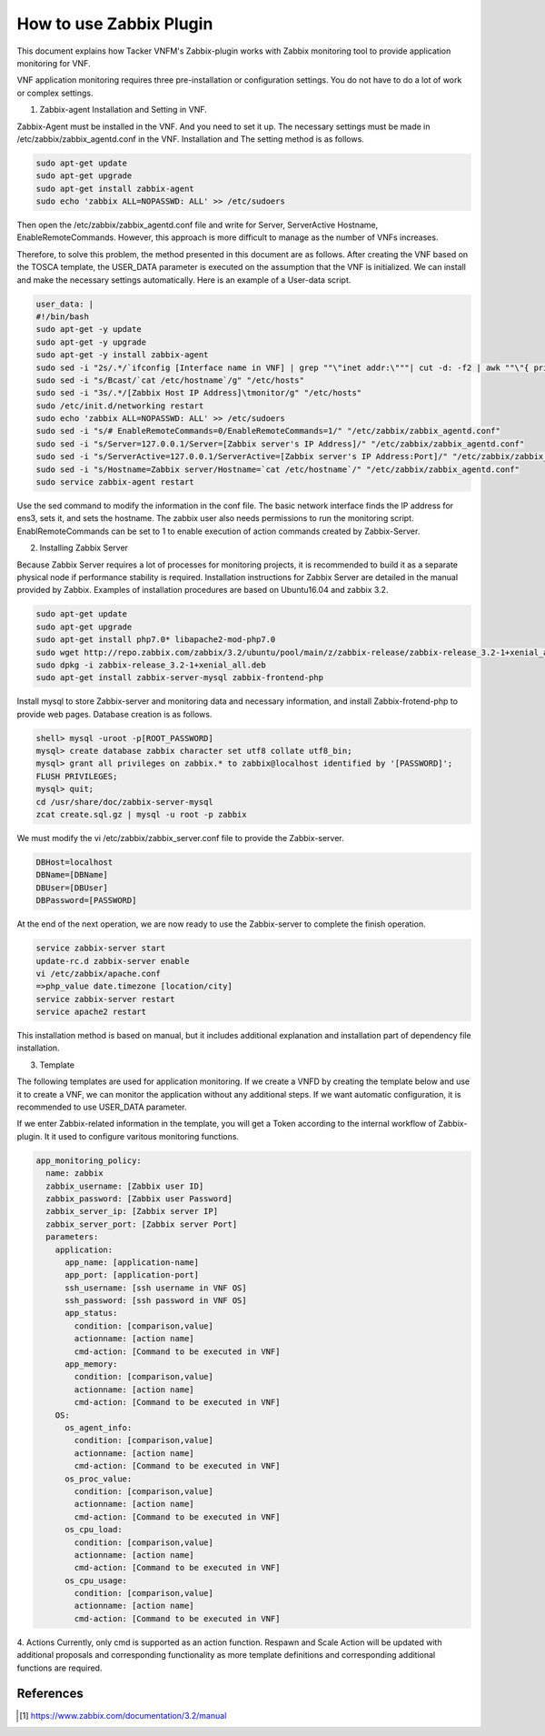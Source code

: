 ..
      Copyright 2014-2017 OpenStack Foundation
      All Rights Reserved.

      Licensed under the Apache License, Version 2.0 (the "License"); you may
      not use this file except in compliance with the License. You may obtain
      a copy of the License at

          http://www.apache.org/licenses/LICENSE-2.0

      Unless required by applicable law or agreed to in writing, software
      distributed under the License is distributed on an "AS IS" BASIS, WITHOUT
      WARRANTIES OR CONDITIONS OF ANY KIND, either express or implied. See the
      License for the specific language governing permissions and limitations
      under the License.

========================
How to use Zabbix Plugin
========================

This document explains how Tacker VNFM's Zabbix-plugin works with Zabbix
monitoring tool to provide application monitoring for VNF.

VNF application monitoring requires three pre-installation or configuration
settings. You do not have to do a lot of work or complex settings.

1. Zabbix-agent Installation and Setting in VNF.

Zabbix-Agent must be installed in the VNF. And you need to set it up. The
necessary settings must be made in /etc/zabbix/zabbix_agentd.conf in the
VNF. Installation and The setting method is as follows.

.. code-block:: console

  sudo apt-get update
  sudo apt-get upgrade
  sudo apt-get install zabbix-agent
  sudo echo 'zabbix ALL=NOPASSWD: ALL' >> /etc/sudoers

Then open the /etc/zabbix/zabbix_agentd.conf file and write for Server,
ServerActive Hostname, EnableRemoteCommands. However, this approach is
more difficult to manage as the number of VNFs increases.

Therefore, to solve this problem, the method presented in this document
are as follows. After creating the VNF based on the TOSCA template,
the USER_DATA parameter is executed on the assumption that the VNF
is initialized. We can install and make the necessary settings
automatically. Here is an example of a User-data script.

.. code-block:: console

  user_data: |
  #!/bin/bash
  sudo apt-get -y update
  sudo apt-get -y upgrade
  sudo apt-get -y install zabbix-agent
  sudo sed -i "2s/.*/`ifconfig [Interface name in VNF] | grep ""\"inet addr:\"""| cut -d: -f2 | awk ""\"{ print $1 }\"""`/g" "/etc/hosts"
  sudo sed -i "s/Bcast/`cat /etc/hostname`/g" "/etc/hosts"
  sudo sed -i "3s/.*/[Zabbix Host IP Address]\tmonitor/g" "/etc/hosts"
  sudo /etc/init.d/networking restart
  sudo echo 'zabbix ALL=NOPASSWD: ALL' >> /etc/sudoers
  sudo sed -i "s/# EnableRemoteCommands=0/EnableRemoteCommands=1/" "/etc/zabbix/zabbix_agentd.conf"
  sudo sed -i "s/Server=127.0.0.1/Server=[Zabbix server's IP Address]/" "/etc/zabbix/zabbix_agentd.conf"
  sudo sed -i "s/ServerActive=127.0.0.1/ServerActive=[Zabbix server's IP Address:Port]/" "/etc/zabbix/zabbix_agentd.conf"
  sudo sed -i "s/Hostname=Zabbix server/Hostname=`cat /etc/hostname`/" "/etc/zabbix/zabbix_agentd.conf"
  sudo service zabbix-agent restart

Use the sed command to modify the information in the conf file.
The basic network interface finds the IP address for ens3, sets it,
and sets the hostname. The zabbix user also needs permissions to run
the monitoring script. EnablRemoteCommands can be set to 1 to enable
execution of action commands created by Zabbix-Server.

2. Installing Zabbix Server

Because Zabbix Server requires a lot of processes for monitoring
projects, it is recommended to build it as a separate physical
node if performance stability is required. Installation instructions
for Zabbix Server are detailed in the manual provided by Zabbix.
Examples of installation procedures are based on Ubuntu16.04
and zabbix 3.2.

.. code-block:: console

  sudo apt-get update
  sudo apt-get upgrade
  sudo apt-get install php7.0* libapache2-mod-php7.0
  sudo wget http://repo.zabbix.com/zabbix/3.2/ubuntu/pool/main/z/zabbix-release/zabbix-release_3.2-1+xenial_all.deb
  sudo dpkg -i zabbix-release_3.2-1+xenial_all.deb
  sudo apt-get install zabbix-server-mysql zabbix-frontend-php

Install mysql to store Zabbix-server and monitoring data and
necessary information, and install Zabbix-frotend-php to
provide web pages. Database creation is as follows.

.. code-block:: console

  shell> mysql -uroot -p[ROOT_PASSWORD]
  mysql> create database zabbix character set utf8 collate utf8_bin;
  mysql> grant all privileges on zabbix.* to zabbix@localhost identified by '[PASSWORD]';
  FLUSH PRIVILEGES;
  mysql> quit;
  cd /usr/share/doc/zabbix-server-mysql
  zcat create.sql.gz | mysql -u root -p zabbix

We must modify the vi /etc/zabbix/zabbix_server.conf file to
provide the Zabbix-server.

.. code-block:: console

  DBHost=localhost
  DBName=[DBName]
  DBUser=[DBUser]
  DBPassword=[PASSWORD]

At the end of the next operation, we are now ready to use the
Zabbix-server to complete the finish operation.

.. code-block:: console

  service zabbix-server start
  update-rc.d zabbix-server enable
  vi /etc/zabbix/apache.conf
  =>php_value date.timezone [location/city]
  service zabbix-server restart
  service apache2 restart

This installation method is based on manual, but it includes
additional explanation and installation part of dependency
file installation.

3. Template

The following templates are used for application monitoring.
If we create a VNFD by creating the template below and use it
to create a VNF, we can monitor the application without any
additional steps. If we want automatic configuration, it is
recommended to use USER_DATA parameter.

If we enter Zabbix-related information in the template, you will
get a Token according to the internal workflow of Zabbix-plugin.
It it used to configure varitous monitoring functions.

.. code-block:: console

        app_monitoring_policy:
          name: zabbix
          zabbix_username: [Zabbix user ID]
          zabbix_password: [Zabbix user Password]
          zabbix_server_ip: [Zabbix server IP]
          zabbix_server_port: [Zabbix server Port]
          parameters:
            application:
              app_name: [application-name]
              app_port: [application-port]
              ssh_username: [ssh username in VNF OS]
              ssh_password: [ssh password in VNF OS]
              app_status:
                condition: [comparison,value]
                actionname: [action name]
                cmd-action: [Command to be executed in VNF]
              app_memory:
                condition: [comparison,value]
                actionname: [action name]
                cmd-action: [Command to be executed in VNF]
            OS:
              os_agent_info:
                condition: [comparison,value]
                actionname: [action name]
                cmd-action: [Command to be executed in VNF]
              os_proc_value:
                condition: [comparison,value]
                actionname: [action name]
                cmd-action: [Command to be executed in VNF]
              os_cpu_load:
                condition: [comparison,value]
                actionname: [action name]
                cmd-action: [Command to be executed in VNF]
              os_cpu_usage:
                condition: [comparison,value]
                actionname: [action name]
                cmd-action: [Command to be executed in VNF]

4. Actions
Currently, only cmd is supported as an action function.
Respawn and Scale Action will be updated with additional
proposals and corresponding functionality as more template
definitions and corresponding additional functions are required.

References
==========
.. [#first] https://www.zabbix.com/documentation/3.2/manual

